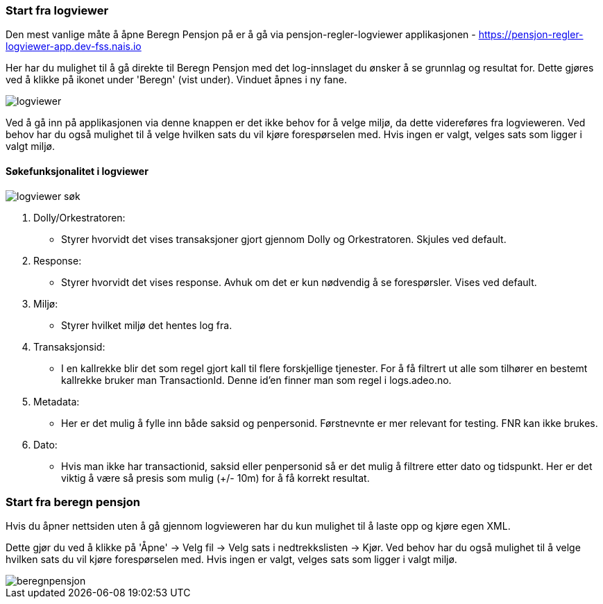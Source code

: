 === Start fra logviewer

Den mest vanlige måte å åpne Beregn Pensjon på er å gå via pensjon-regler-logviewer applikasjonen - https://pensjon-regler-logviewer-app.dev-fss.nais.io

Her har du mulighet til å gå direkte til Beregn Pensjon med det log-innslaget du ønsker å se grunnlag og resultat for.
Dette gjøres ved å klikke på ikonet under 'Beregn' (vist under). Vinduet åpnes i ny fane.

image::logviewer.PNG[]

Ved å gå inn på applikasjonen via denne knappen er det ikke behov for å velge miljø, da dette videreføres fra logvieweren.
Ved behov har du også mulighet til å velge hvilken sats du vil kjøre forespørselen med. Hvis ingen er valgt, velges sats som ligger i valgt miljø.

==== Søkefunksjonalitet i logviewer

image::logviewer-søk.PNG[]
[%hardbreaks]
. Dolly/Orkestratoren:
** Styrer hvorvidt det vises transaksjoner gjort gjennom Dolly og Orkestratoren.
Skjules ved default.
. Response:
** Styrer hvorvidt det vises response. Avhuk om det er kun nødvendig å se forespørsler.
Vises ved default.
. Miljø:
** Styrer hvilket miljø det hentes log fra.
. Transaksjonsid:
** I en kallrekke blir det som regel gjort kall til flere forskjellige tjenester.
For å få filtrert ut alle som tilhører en bestemt kallrekke bruker man TransactionId. Denne id'en finner man som regel i logs.adeo.no.
. Metadata:
** Her er det mulig å fylle inn både saksid og penpersonid.
Førstnevnte er mer relevant for testing. FNR kan ikke brukes.
. Dato:
** Hvis man ikke har transactionid, saksid eller penpersonid så er det mulig å filtrere etter dato og tidspunkt.
Her er det viktig å være så presis som mulig (+/- 10m) for å få korrekt resultat.

=== Start fra beregn pensjon

Hvis du åpner nettsiden uten å gå gjennom logvieweren har du kun mulighet til å laste opp og kjøre egen
XML.

Dette gjør du ved å klikke på 'Åpne' -> Velg fil -> Velg sats i nedtrekkslisten -> Kjør.
Ved behov har du også mulighet til å velge hvilken sats du vil kjøre forespørselen med. Hvis ingen er valgt, velges sats som ligger i valgt miljø.

image::beregnpensjon.PNG[]
